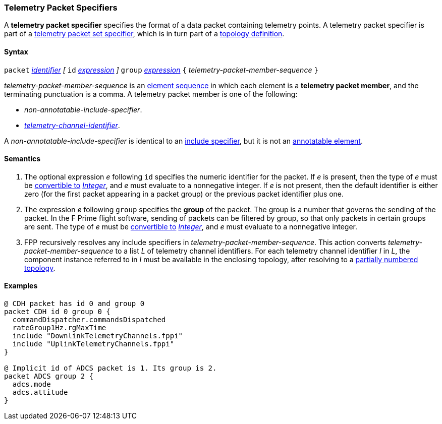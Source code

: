 === Telemetry Packet Specifiers

A *telemetry packet specifier* specifies the format of a data
packet containing telemetry points.
A telemetry packet specifier is part of a
<<Specifiers_Telemetry-Packet-Set-Specifiers,telemetry packet set
specifier>>, which is in turn part of a
<<Definitions_Topology-Definitions,topology definition>>.

==== Syntax

`packet`
<<Lexical-Elements_Identifiers,_identifier_>>
_[_
`id` <<Expressions,_expression_>>
_]_
`group` <<Expressions,_expression_>>
`{` _telemetry-packet-member-sequence_ `}`

_telemetry-packet-member-sequence_ is an
<<Element-Sequences,element sequence>> in
which each element is a *telemetry packet member*,
and the terminating punctuation is a comma.
A telemetry packet member is one of the following:

* _non-annotatable-include-specifier_.

* _<<Instance-Member-Identifiers_Telemetry-Channel-Identifiers,
telemetry-channel-identifier>>_.

A _non-annotatable-include-specifier_ is identical to an
<<Specifiers_Include-Specifiers,include specifier>>,
but it is not an
<<Comments-and-Annotations_Annotations_Where-Annotations-Can-Occur,annotatable element>>.

==== Semantics

. The optional expression _e_ following `id` specifies the numeric
identifier for the packet.
If _e_ is present, then the type of _e_ must be
<<Type-Checking_Type-Conversion,convertible to>>
<<Types_Internal-Types_Integer,_Integer_>>, and _e_ must evaluate
to a nonnegative integer.
If _e_ is not present, then the default identifier is either zero (for the
first
packet appearing in a packet group) or the previous packet identifier plus one.

. The expression _e_ following `group` specifies the
*group* of the packet.
The group is a number that governs the sending of the packet.
In the F Prime flight software, sending of packets can be filtered
by group, so that only packets in certain groups are sent.
The type of _e_ must be
<<Type-Checking_Type-Conversion,convertible to>>
<<Types_Internal-Types_Integer,_Integer_>>, and _e_ must evaluate
to a nonnegative integer.

.  FPP recursively resolves any include specifiers in
_telemetry-packet-member-sequence_.
This action converts _telemetry-packet-member-sequence_ to a list _L_ of
telemetry channel identifiers.
For each telemetry channel identifier _I_ in _L_,
the component instance referred to in _I_ must be
available in the enclosing topology, after resolving
to a <<Definitions_Topology-Definitions_Semantics,partially numbered 
topology>>.

==== Examples

[source,fpp]
----
@ CDH packet has id 0 and group 0
packet CDH id 0 group 0 {
  commandDispatcher.commandsDispatched
  rateGroup1Hz.rgMaxTime
  include "DownlinkTelemetryChannels.fppi"
  include "UplinkTelemetryChannels.fppi"
}

@ Implicit id of ADCS packet is 1. Its group is 2.
packet ADCS group 2 {
  adcs.mode
  adcs.attitude
}
----
